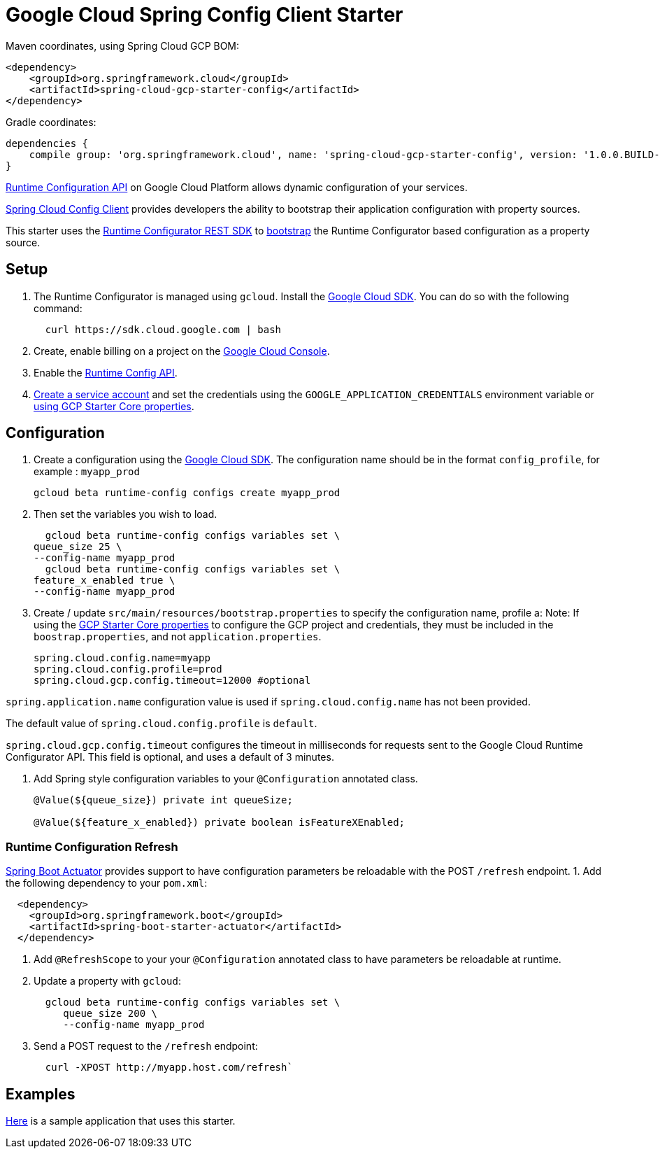 = Google Cloud Spring Config Client Starter


Maven coordinates, using Spring Cloud GCP BOM:

[source,xml]
----
<dependency>
    <groupId>org.springframework.cloud</groupId>
    <artifactId>spring-cloud-gcp-starter-config</artifactId>
</dependency>
----

Gradle coordinates:


[source]
----
dependencies {
    compile group: 'org.springframework.cloud', name: 'spring-cloud-gcp-starter-config', version: '1.0.0.BUILD-SNAPSHOT'
}
----

https://cloud.google.com/deployment-manager/runtime-configurator/[Runtime
Configuration API] on Google Cloud Platform allows dynamic configuration
of your services.

https://cloud.spring.io/spring-cloud-config/single/spring-cloud-config.html#_client_side_usage[Spring Cloud Config Client]
provides developers the ability to bootstrap their application
configuration with property sources.

This starter uses the
https://cloud.google.com/deployment-manager/runtime-configurator/reference/rest/[Runtime
Configurator REST SDK] to
http://projects.spring.io/spring-cloud/spring-cloud.html#customizing-bootstrap-property-sources[bootstrap]
 the Runtime Configurator based configuration as a property source.

== Setup

1.  The Runtime Configurator is managed using `gcloud`.
Install the https://cloud.google.com/sdk/[Google Cloud SDK]. You can
do so with the following command:
+
....
  curl https://sdk.cloud.google.com | bash
....
2.  Create, enable billing on a project on the
https://console.cloud.google.com[Google Cloud Console].
3.  Enable the
https://console.cloud.google.com/flows/enableapi?apiid=runtimeconfig.googleapis.com[Runtime
Config API].
4.  https://cloud.google.com/docs/authentication/getting-started#creating_the_service_account[Create a service account] and
set the credentials using the `GOOGLE_APPLICATION_CREDENTIALS` environment variable or
link:../../spring-cloud-gcp-starters/spring-cloud-gcp-starter-core/README.adoc[using GCP Starter Core properties].

== Configuration

1.  Create a configuration using the
https://cloud.google.com/sdk/[Google Cloud SDK]. The configuration name
should be in the format `config_profile`, for example : `myapp_prod`
+
....
gcloud beta runtime-config configs create myapp_prod
....
+
2. Then set the variables you wish to load.
+
....
  gcloud beta runtime-config configs variables set \
queue_size 25 \
--config-name myapp_prod
  gcloud beta runtime-config configs variables set \
feature_x_enabled true \
--config-name myapp_prod
....

3.  Create / update `src/main/resources/bootstrap.properties` to specify the configuration name, profile a:
Note: If using the
link:../../spring-cloud-gcp-starters/spring-cloud-gcp-starter-core/README.adoc[GCP Starter Core properties]
to configure the GCP project and credentials, they must be included
in the `boostrap.properties`, and not `application.properties`.
+
....
spring.cloud.config.name=myapp
spring.cloud.config.profile=prod
spring.cloud.gcp.config.timeout=12000 #optional
....

`spring.application.name` configuration value is used if `spring.cloud.config.name` has not been provided.

The  default value of `spring.cloud.config.profile` is `default`.

`spring.cloud.gcp.config.timeout` configures the timeout in milliseconds for requests sent to the
Google Cloud Runtime Configurator API. This field is optional, and uses a default of 3 minutes.


4.  Add Spring style configuration variables to your `@Configuration` annotated class.
+
....
@Value(${queue_size}) private int queueSize;

@Value(${feature_x_enabled}) private boolean isFeatureXEnabled;
....

=== Runtime Configuration Refresh
http://cloud.spring.io/spring-cloud-static/docs/1.0.x/spring-cloud.html#_endpoints[Spring
Boot Actuator] provides support to have configuration parameters be
reloadable with the POST `/refresh` endpoint.
1.  Add the following dependency to your `pom.xml`:
....
  <dependency>
    <groupId>org.springframework.boot</groupId>
    <artifactId>spring-boot-starter-actuator</artifactId>
  </dependency>
....
2.  Add `@RefreshScope` to your your `@Configuration` annotated class to have parameters
be reloadable at runtime.
3.  Update a property with `gcloud`:
+
....
  gcloud beta runtime-config configs variables set \
     queue_size 200 \
     --config-name myapp_prod
....
4.  Send a POST request to the `/refresh` endpoint:
+
....
  curl -XPOST http://myapp.host.com/refresh`
....


== Examples
link:../../spring-cloud-gcp-examples/spring-cloud-gcp-config-example[Here]
is a sample application that uses this starter.
